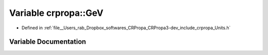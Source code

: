 .. _exhale_variable_group__PhysicsDefinitions_1gaec0e126d9991db8ad0b26139f5860568:

Variable crpropa::GeV
=====================

- Defined in :ref:`file__Users_rab_Dropbox_softwares_CRPropa_CRPropa3-dev_include_crpropa_Units.h`


Variable Documentation
----------------------


.. doxygenvariable:: crpropa::GeV
